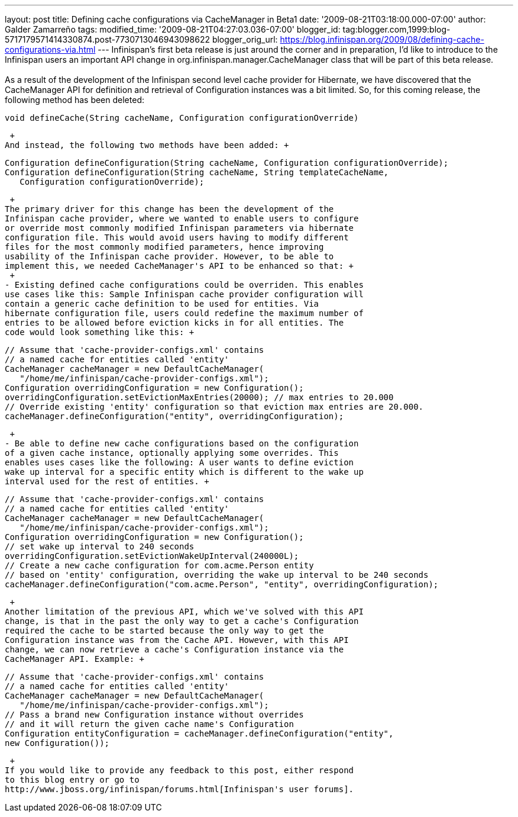 ---
layout: post
title: Defining cache configurations via CacheManager in Beta1
date: '2009-08-21T03:18:00.000-07:00'
author: Galder Zamarreño
tags: 
modified_time: '2009-08-21T04:27:03.036-07:00'
blogger_id: tag:blogger.com,1999:blog-5717179571414330874.post-7730713046943098622
blogger_orig_url: https://blog.infinispan.org/2009/08/defining-cache-configurations-via.html
---
Infinispan's first beta release is just around the corner and in
preparation, I'd like to introduce to the Infinispan users an important
API change in org.infinispan.manager.CacheManager class that will be
part of this beta release. +
 +
As a result of the development of the Infinispan second level cache
provider for Hibernate, we have discovered that the CacheManager API for
definition and retrieval of Configuration instances was a bit limited.
So, for this coming release, the following method has been deleted: +

[source,java]
----
void defineCache(String cacheName, Configuration configurationOverride)
----

 +
And instead, the following two methods have been added: +

[source,java]
----
Configuration defineConfiguration(String cacheName, Configuration configurationOverride);
Configuration defineConfiguration(String cacheName, String templateCacheName, 
   Configuration configurationOverride);
----

 +
The primary driver for this change has been the development of the
Infinispan cache provider, where we wanted to enable users to configure
or override most commonly modified Infinispan parameters via hibernate
configuration file. This would avoid users having to modify different
files for the most commonly modified parameters, hence improving
usability of the Infinispan cache provider. However, to be able to
implement this, we needed CacheManager's API to be enhanced so that: +
 +
- Existing defined cache configurations could be overriden. This enables
use cases like this: Sample Infinispan cache provider configuration will
contain a generic cache definition to be used for entities. Via
hibernate configuration file, users could redefine the maximum number of
entries to be allowed before eviction kicks in for all entities. The
code would look something like this: +

[source,java]
----
// Assume that 'cache-provider-configs.xml' contains 
// a named cache for entities called 'entity'
CacheManager cacheManager = new DefaultCacheManager(
   "/home/me/infinispan/cache-provider-configs.xml");
Configuration overridingConfiguration = new Configuration();
overridingConfiguration.setEvictionMaxEntries(20000); // max entries to 20.000
// Override existing 'entity' configuration so that eviction max entries are 20.000.
cacheManager.defineConfiguration("entity", overridingConfiguration);
----

 +
- Be able to define new cache configurations based on the configuration
of a given cache instance, optionally applying some overrides. This
enables uses cases like the following: A user wants to define eviction
wake up interval for a specific entity which is different to the wake up
interval used for the rest of entities. +

[source,java]
----
// Assume that 'cache-provider-configs.xml' contains 
// a named cache for entities called 'entity'
CacheManager cacheManager = new DefaultCacheManager(
   "/home/me/infinispan/cache-provider-configs.xml");
Configuration overridingConfiguration = new Configuration();
// set wake up interval to 240 seconds
overridingConfiguration.setEvictionWakeUpInterval(240000L);
// Create a new cache configuration for com.acme.Person entity 
// based on 'entity' configuration, overriding the wake up interval to be 240 seconds
cacheManager.defineConfiguration("com.acme.Person", "entity", overridingConfiguration);
----

 +
Another limitation of the previous API, which we've solved with this API
change, is that in the past the only way to get a cache's Configuration
required the cache to be started because the only way to get the
Configuration instance was from the Cache API. However, with this API
change, we can now retrieve a cache's Configuration instance via the
CacheManager API. Example: +

[source,java]
----
// Assume that 'cache-provider-configs.xml' contains 
// a named cache for entities called 'entity'
CacheManager cacheManager = new DefaultCacheManager(
   "/home/me/infinispan/cache-provider-configs.xml");
// Pass a brand new Configuration instance without overrides 
// and it will return the given cache name's Configuration
Configuration entityConfiguration = cacheManager.defineConfiguration("entity", 
new Configuration());
----

 +
If you would like to provide any feedback to this post, either respond
to this blog entry or go to
http://www.jboss.org/infinispan/forums.html[Infinispan's user forums].
